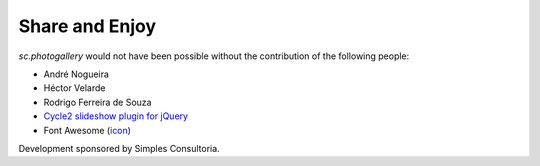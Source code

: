 Share and Enjoy
===============

`sc.photogallery` would not have been possible without the contribution of the following people:

- André Nogueira
- Héctor Velarde
- Rodrigo Ferreira de Souza
- `Cycle2 slideshow plugin for jQuery`_
- Font Awesome (`icon`_)

Development sponsored by Simples Consultoria.

.. _`Cycle2 slideshow plugin for jQuery`: http://jquery.malsup.com/cycle2/
.. _`icon`: http://fontawesome.io/icon/picture-o/
